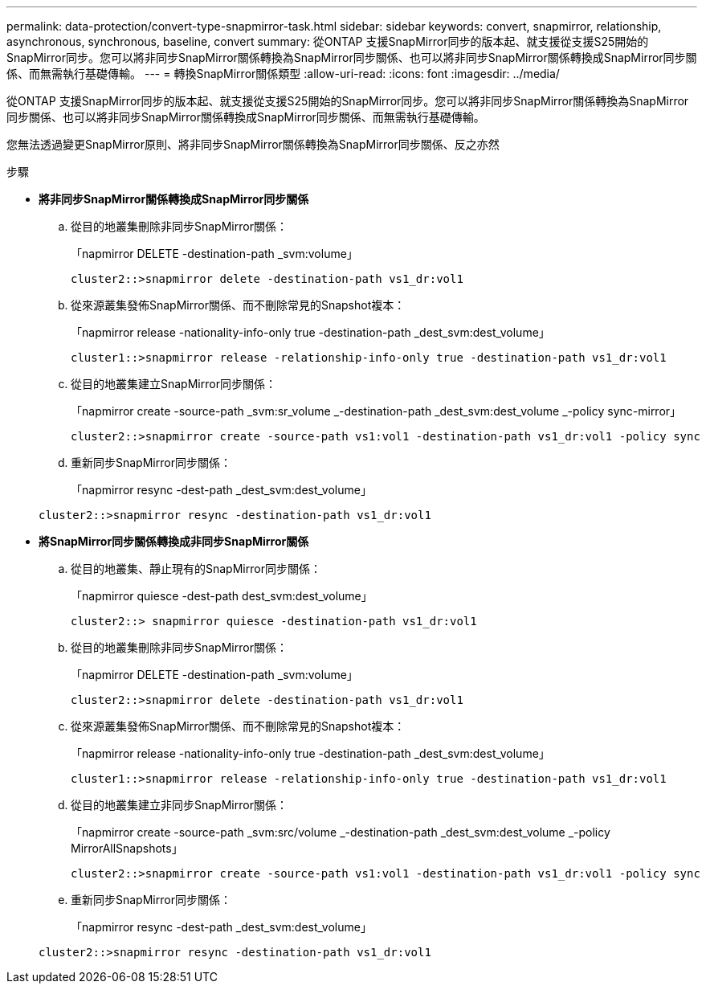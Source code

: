 ---
permalink: data-protection/convert-type-snapmirror-task.html 
sidebar: sidebar 
keywords: convert, snapmirror, relationship, asynchronous, synchronous, baseline, convert 
summary: 從ONTAP 支援SnapMirror同步的版本起、就支援從支援S25開始的SnapMirror同步。您可以將非同步SnapMirror關係轉換為SnapMirror同步關係、也可以將非同步SnapMirror關係轉換成SnapMirror同步關係、而無需執行基礎傳輸。 
---
= 轉換SnapMirror關係類型
:allow-uri-read: 
:icons: font
:imagesdir: ../media/


[role="lead"]
從ONTAP 支援SnapMirror同步的版本起、就支援從支援S25開始的SnapMirror同步。您可以將非同步SnapMirror關係轉換為SnapMirror同步關係、也可以將非同步SnapMirror關係轉換成SnapMirror同步關係、而無需執行基礎傳輸。

您無法透過變更SnapMirror原則、將非同步SnapMirror關係轉換為SnapMirror同步關係、反之亦然

.步驟
* *將非同步SnapMirror關係轉換成SnapMirror同步關係*
+
.. 從目的地叢集刪除非同步SnapMirror關係：
+
「napmirror DELETE -destination-path _svm:volume」

+
[listing]
----
cluster2::>snapmirror delete -destination-path vs1_dr:vol1
----
.. 從來源叢集發佈SnapMirror關係、而不刪除常見的Snapshot複本：
+
「napmirror release -nationality-info-only true -destination-path _dest_svm:dest_volume」

+
[listing]
----
cluster1::>snapmirror release -relationship-info-only true -destination-path vs1_dr:vol1
----
.. 從目的地叢集建立SnapMirror同步關係：
+
「napmirror create -source-path _svm:sr_volume _-destination-path _dest_svm:dest_volume _-policy sync-mirror」

+
[listing]
----
cluster2::>snapmirror create -source-path vs1:vol1 -destination-path vs1_dr:vol1 -policy sync
----
.. 重新同步SnapMirror同步關係：
+
「napmirror resync -dest-path _dest_svm:dest_volume」

+
[listing]
----
cluster2::>snapmirror resync -destination-path vs1_dr:vol1
----


* *將SnapMirror同步關係轉換成非同步SnapMirror關係*
+
.. 從目的地叢集、靜止現有的SnapMirror同步關係：
+
「napmirror quiesce -dest-path dest_svm:dest_volume」

+
[listing]
----
cluster2::> snapmirror quiesce -destination-path vs1_dr:vol1
----
.. 從目的地叢集刪除非同步SnapMirror關係：
+
「napmirror DELETE -destination-path _svm:volume」

+
[listing]
----
cluster2::>snapmirror delete -destination-path vs1_dr:vol1
----
.. 從來源叢集發佈SnapMirror關係、而不刪除常見的Snapshot複本：
+
「napmirror release -nationality-info-only true -destination-path _dest_svm:dest_volume」

+
[listing]
----
cluster1::>snapmirror release -relationship-info-only true -destination-path vs1_dr:vol1
----
.. 從目的地叢集建立非同步SnapMirror關係：
+
「napmirror create -source-path _svm:src/volume _-destination-path _dest_svm:dest_volume _-policy MirrorAllSnapshots」

+
[listing]
----
cluster2::>snapmirror create -source-path vs1:vol1 -destination-path vs1_dr:vol1 -policy sync
----
.. 重新同步SnapMirror同步關係：
+
「napmirror resync -dest-path _dest_svm:dest_volume」

+
[listing]
----
cluster2::>snapmirror resync -destination-path vs1_dr:vol1
----



